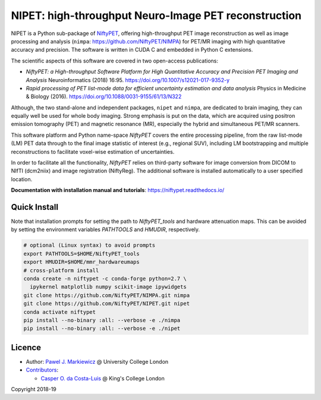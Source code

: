 ===========================================================
NIPET: high-throughput Neuro-Image PET reconstruction
===========================================================

|Docs| |PyPI-Status| |PyPI-Downloads|

NIPET is a Python sub-package of NiftyPET_, offering high-throughput PET image reconstruction as well as image processing and analysis (``nimpa``: https://github.com/NiftyPET/NIMPA) for PET/MR imaging with high quantitative accuracy and precision. The software is written in CUDA C and embedded in Python C extensions.

.. _NiftyPET: https://github.com/NiftyPET/NiftyPET

The scientific aspects of this software are covered in two open-access publications:

* *NiftyPET: a High-throughput Software Platform for High Quantitative Accuracy and Precision PET Imaging and Analysis* Neuroinformatics (2018) 16:95. https://doi.org/10.1007/s12021-017-9352-y

* *Rapid processing of PET list-mode data for efficient uncertainty estimation and data analysis* Physics in Medicine & Biology (2016). https://doi.org/10.1088/0031-9155/61/13/N322

Although, the two stand-alone and independent packages, ``nipet`` and ``nimpa``, are dedicated to brain imaging, they can equally well be used for whole body imaging.  Strong emphasis is put on the data, which are acquired using positron emission tomography (PET) and magnetic resonance (MR), especially the hybrid and simultaneous PET/MR scanners.

This software platform and Python name-space *NiftyPET* covers the entire processing pipeline, from the raw list-mode (LM) PET data through to the final image statistic of interest (e.g., regional SUV), including LM bootstrapping and multiple reconstructions to facilitate voxel-wise estimation of uncertainties.

In order to facilitate all the functionality, *NiftyPET* relies on third-party software for image conversion from DICOM to NIfTI (dcm2niix) and image registration (NiftyReg).  The additional software is installed automatically to a user specified location.

**Documentation with installation manual and tutorials**: https://niftypet.readthedocs.io/

Quick Install
~~~~~~~~~~~~~

Note that installation prompts for setting the path to `NiftyPET_tools` and
hardware attenuation maps. This can be avoided by setting the environment
variables `PATHTOOLS` and `HMUDIR`, respectively.

.. code:: sh

    # optional (Linux syntax) to avoid prompts
    export PATHTOOLS=$HOME/NiftyPET_tools
    export HMUDIR=$HOME/mmr_hardwareumaps
    # cross-platform install
    conda create -n niftypet -c conda-forge python=2.7 \
      ipykernel matplotlib numpy scikit-image ipywidgets
    git clone https://github.com/NiftyPET/NIMPA.git nimpa
    git clone https://github.com/NiftyPET/NIPET.git nipet
    conda activate niftypet
    pip install --no-binary :all: --verbose -e ./nimpa
    pip install --no-binary :all: --verbose -e ./nipet

Licence
~~~~~~~

|Licence|

- Author: `Pawel J. Markiewicz <https://github.com/pjmark>`__ @ University College London
- `Contributors <https://github.com/NiftyPET/NIPET/graphs/contributors>`__:

  - `Casper O. da Costa-Luis <https://github.com/casperdcl>`__ @ King's College London

Copyright 2018-19

.. |Docs| image:: https://readthedocs.org/projects/niftypet/badge/?version=latest
   :target: https://niftypet.readthedocs.io/en/latest/?badge=latest
.. |Licence| image:: https://img.shields.io/pypi/l/nipet.svg?label=licence
   :target: https://github.com/NiftyPET/NIPET/blob/master/LICENCE
.. |PyPI-Downloads| image:: https://img.shields.io/pypi/dm/nipet.svg?label=PyPI%20downloads
   :target: https://pypi.org/project/nipet
.. |PyPI-Status| image:: https://img.shields.io/pypi/v/nipet.svg?label=latest
   :target: https://pypi.org/project/nipet

